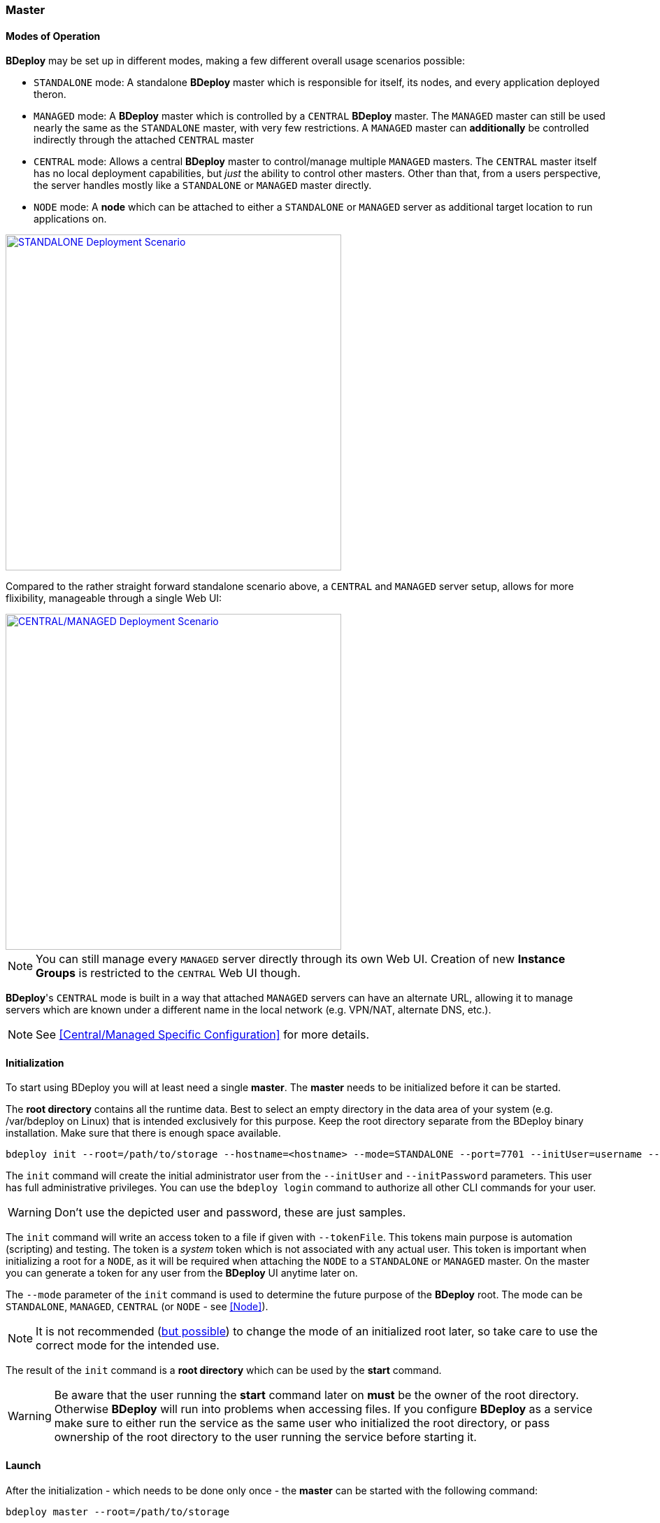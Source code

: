 === Master

==== Modes of Operation

*BDeploy* may be set up in different modes, making a few different overall usage scenarios possible:

* `STANDALONE` mode: A standalone *BDeploy* master which is responsible for itself, its nodes, and every application deployed theron.
* `MANAGED` mode: A *BDeploy* master which is controlled by a `CENTRAL` *BDeploy* master. The `MANAGED` master can still be used nearly the same as the `STANDALONE` master, with very few restrictions. A `MANAGED` master can *additionally* be controlled indirectly through the attached `CENTRAL` master
* `CENTRAL` mode: Allows a central *BDeploy* master to control/manage multiple `MANAGED` masters. The `CENTRAL` master itself has no local deployment capabilities, but _just_ the ability to control other masters. Other than that, from a users perspective, the server handles mostly like a `STANDALONE` or `MANAGED` master directly.
* `NODE` mode: A *node* which can be attached to either a `STANDALONE` or `MANAGED` server as additional target location to run applications on.

image::images/Scenario_Standalone.svg[STANDALONE Deployment Scenario,align=center,width=480,link="images/Scenario_Standalone.svg"]

Compared to the rather straight forward standalone scenario above, a `CENTRAL` and `MANAGED` server setup, allows for more flixibility, manageable through a single Web UI:

image::images/Scenario_Central_Managed.svg[CENTRAL/MANAGED Deployment Scenario,align=center,width=480,link="images/Scenario_Central_Managed.svg"]

[NOTE]
You can still manage every `MANAGED` server directly through its own Web UI. Creation of new *Instance Groups* is restricted to the `CENTRAL` Web UI though.

*BDeploy*'s `CENTRAL` mode is built in a way that attached `MANAGED` servers can have an alternate URL, allowing it to manage servers which are known under a different name in the local network (e.g. VPN/NAT, alternate DNS, etc.).

[NOTE]
See <<Central/Managed Specific Configuration>> for more details.

==== Initialization
To start using BDeploy you will at least need a single *master*. The *master* needs to be initialized before it can be started.

The *root directory* contains all the runtime data. Best to select an empty directory in the data area of your system 
(e.g. /var/bdeploy on Linux) that is intended exclusively for this purpose. Keep the root directory separate from the BDeploy
binary installation. Make sure that there is enough space available. 

 bdeploy init --root=/path/to/storage --hostname=<hostname> --mode=STANDALONE --port=7701 --initUser=username --initPassword=usersPassword

The `init` command will create the initial administrator user from the `--initUser` and `--initPassword` parameters. This user has full administrative privileges. You can use the `bdeploy login` command to authorize all other CLI commands for your user.

[WARNING]
Don't use the depicted user and password, these are just samples.

The `init` command will write an access token to a file if given with `--tokenFile`. This tokens main purpose is automation (scripting) and testing. The token is a _system_ token which is not associated with any actual user. This token is important when initializing a root for a `NODE`, as it will be required when attaching the `NODE` to a `STANDALONE` or `MANAGED` master. On the master you can generate a token for any user from the *BDeploy* UI anytime later on.

The `--mode` parameter of the `init` command is used to determine the future purpose of the *BDeploy* root. The mode can be `STANDALONE`, `MANAGED`, `CENTRAL` (or `NODE` - see <<Node>>).

[NOTE]
It is not recommended (<<Migrating between Modes,but possible>>) to change the mode of an initialized root later, so take care to use the correct mode for the intended use.

The result of the `init` command is a *root directory* which can be used by the *start* command.

[WARNING]
Be aware that the user running the *start* command later on *must* be the owner of the root directory. Otherwise *BDeploy* will run into problems when accessing files. If you configure *BDeploy* as a service make sure to either run the service as the same user who initialized the root directory, or pass ownership of the root directory to the user running the service before starting it.

==== Launch
After the initialization - which needs to be done only once - the *master* can be started with the following command:

 bdeploy master --root=/path/to/storage

This will start the *master* server which also hosts the web UI: https://localhost:7701

[NOTE]
The server is using a self-signed certificate by default. Thus you need to instruct your browser to accept it. See <<Custom Certificate>> for instructions on how to provide a better certificate.

==== User

Only authenticated users have access to the web UI. The initial user has been created by the `init` command. Use this user to log in to the Web UI, and create additional users (or provide external authentication mechanisms) from the <<User Accounts>> administration page.
